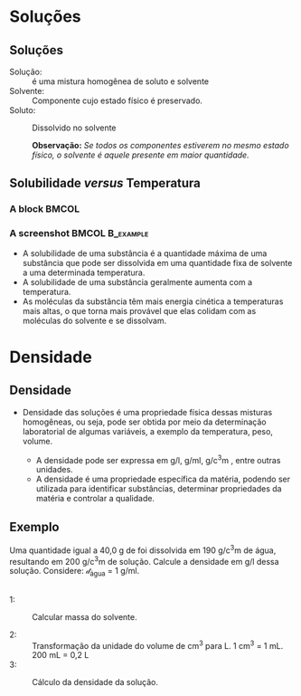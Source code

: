 #+TITLE: 

* Soluções

** Soluções

- Solução: :: é uma mistura homogênea de soluto e solvente
- Solvente: :: Componente cujo estado físico é preservado.
- Soluto: :: Dissolvido no solvente

   *Observação:* /Se todos os componentes estiverem no mesmo estado físico, o solvente é aquele presente em maior quantidade./

** Solubilidade /versus/ Temperatura
 :PROPERTIES:
   :BEAMER_envargs: [t]
   :END:

*** A block                                                             :BMCOL:
    :PROPERTIES:
    :BEAMER_col: 0.4
    :END:
    
#+begin_export latex
\begin{figure}
\centering 
\begin{tikzpicture}[scale=0.5, transform shape]]
	\begin{axis}[
       ylabel=Solubilidade g/g \ch{H2O},
		xlabel=Temperatura / \si{\celsius},
		title=Curva de Solubilidade, 
		legend style={draw=none},
		legend pos=north west]
		%% KNO3
	\addplot[color=red,mark=*] coordinates {
		(0,13.25)
		(20,31.66)
		(40,63.9)
		(60,109.9)
		(80,169)
		(100,245.2)
	};
	%%% KI
	\addplot[color=blue,mark=*] coordinates {
		(0,127.8)
		(20,144.51)
		(40,161)
		(60,176.2)
		(80,191.5)
		(100,208)
	};
	%% KClO4
	\addplot[color=black,mark=*] coordinates {
		(0,0.76)
		(20,1.73)
		(40,3.63)
		(60,7.18)
		(80,13.38)
		(100,22.2)
	};
	%% NaCl
	%35.6	35.8	36.42	37.05	38.05	39.2
	\addplot[color=green,mark=*] coordinates {
		(0,35.6)
		(20,35.8)
		(40,36.42)
		(60,37.05)
		(80,38.05)
		(100,39.2)
	};
	\legend{\ch{KNO3}, KI, \ch{KC$\ell$O4}, \ch{NaC$\ell$}}
	\end{axis}
\end{tikzpicture}
\caption{Curvas de Solubilidade}
\end{figure}
#+end_export

*** A screenshot                                            :BMCOL:B_example:
    :PROPERTIES:
    :BEAMER_col: 0.6
    :END:
- A solubilidade de uma substância é a quantidade máxima de uma substância que pode ser dissolvida em uma quantidade fixa de solvente a uma determinada temperatura.
- A solubilidade de uma substância geralmente aumenta com a temperatura.
- As moléculas da substância têm mais energia cinética a temperaturas mais altas, o que torna mais provável que elas colidam com as moléculas do solvente e se dissolvam.


* Densidade
 
** Densidade


- Densidade das soluções é uma propriedade física dessas misturas homogêneas, ou seja, pode ser obtida por meio da determinação laboratorial de algumas variáveis, a exemplo da temperatura, peso, volume.

  #+begin_export latex
  \begin{tcolorbox}[ams align*]
  \mathcal{d}=\frac{m}{v}
  \end{tcolorbox}
  #+end_export

  - A densidade pode ser expressa em \unit{\gram\per\litre}, \unit{\gram\per\ml}, \unit{\gram\per\cubic\centi\metre} , entre outras unidades.

 - A densidade é uma propriedade específica da matéria, podendo ser utilizada para identificar substâncias, determinar propriedades da matéria e controlar a qualidade.

** Exemplo

#+begin_question
Uma quantidade igual a 40,0 g de \ch{KNO3} foi dissolvida em 190 \unit{\gram\per\cubic\centi\metre} de água, resultando em 200 \unit{\gram\per\cubic\centi\metre} de solução. Calcule a densidade em \unit{\gram\per\litre} dessa solução. Considere: $\mathcal{d}_{\text{água}}$ = 1 \unit{\gram\per\ml}.
#+end_question 



** 

#+ATTR_LATEX: :options [print=true]
 #+begin_answer
- 1: :: Calcular massa do solvente.
 #+begin_export latex
\begin{align*}
\mathcal{d}=\frac{m_1}{v} \Rightarrow 1 = \frac{m_1}{190} \Rightarrow m_1= 190\ \unit{g} 
\end{align*}
 #+end_export

- 2: :: Transformação da unidade do volume de cm^3 para L. 1 cm^3 = 1 mL. 200 mL = 0,2 L
- 3: :: Cálculo da densidade da solução.
 #+begin_export latex
\begin{align*}
\mathcal{d} = \frac{m_1 + m_2}{V} \Rightarrow \mathcal{d} = \frac{40 + 190}{0,2}\\
\mathcal{d} = 1150 ~\unit{\gram\per\litre}
\end{align*}
 #+end_export
       
 #+end_answer
